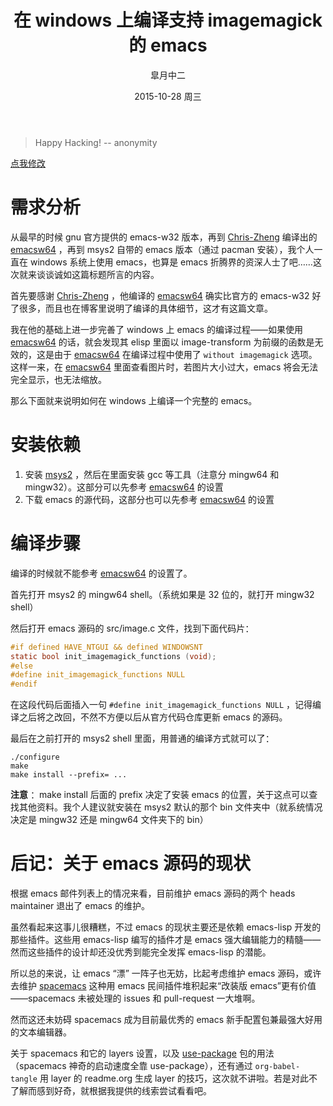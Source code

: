 #+TITLE:       在 windows 上编译支持 imagemagick 的 emacs
#+AUTHOR:      皐月中二
#+EMAIL:       kuangdash@163.com
#+DATE:        2015-10-28 周三

#+URI:         /blog/%y/%m/%d/在-windows-上编译支持-imagemagick-的-emacs
#+TAGS:        imagemagick, emacs-compile, windows-system
#+DESCRIPTION: 在 windows 系统上编译支持 imagemagick 的 emacs

#+LANGUAGE:    zh-CN
#+OPTIONS:     H:4 num:nil toc:t \n:nil ::t |:t ^:nil -:nil f:t *:t <:t

#+BEGIN_QUOTE
Happy Hacking! -- anonymity
#+END_QUOTE

#+BEGIN_HTML
<p class="center">
<a href="https://github.com/emacs-china/emacs-china.github.io/edit/source/blog/KuangDash/201510-compile-emacs-win-with-imagemagick.org">点我修改</a><br/>
</p>
#+END_HTML

* 需求分析
从最早的时候 gnu 官方提供的 emacs-w32 版本，再到 [[http://chriszheng.science][Chris-Zheng]] 编译出的 [[http://chriszheng.science/2015/03/19/Chinese-version-of-Emacs-building-guideline][emacsw64]] ，再到 msys2 自带的 emacs 版本（通过 pacman 安装），我个人一直在 windows 系统上使用 emacs，也算是 emacs 折腾界的资深人士了吧……这次就来谈谈诚如这篇标题所言的内容。

首先要感谢 [[http://chriszheng.science][Chris-Zheng]] ，他编译的 [[http://chriszheng.science/2015/03/19/Chinese-version-of-Emacs-building-guideline][emacsw64]] 确实比官方的 emacs-w32 好了很多，而且也在博客里说明了编译的具体细节，这才有这篇文章。

我在他的基础上进一步完善了 windows 上 emacs 的编译过程——如果使用 [[http://chriszheng.science/2015/03/19/Chinese-version-of-Emacs-building-guideline][emacsw64]] 的话，就会发现其 elisp 里面以 image-transform 为前缀的函数是无效的，这是由于 [[http://chriszheng.science/2015/03/19/Chinese-version-of-Emacs-building-guideline][emacsw64]] 在编译过程中使用了 =without imagemagick= 选项。这样一来，在 [[http://chriszheng.science/2015/03/19/Chinese-version-of-Emacs-building-guideline][emacsw64]] 里面查看图片时，若图片大小过大，emacs 将会无法完全显示，也无法缩放。

那么下面就来说明如何在 windows 上编译一个完整的 emacs。

* 安装依赖
1) 安装 [[http:msys2.github.io][msys2]] ，然后在里面安装 gcc 等工具（注意分 mingw64 和 mingw32）。这部分可以先参考 [[http://chriszheng.science/2015/03/19/Chinese-version-of-Emacs-building-guideline][emacsw64]] 的设置
2) 下载 emacs 的源代码，这部分也可以先参考 [[http://chriszheng.science/2015/03/19/Chinese-version-of-Emacs-building-guideline][emacsw64]] 的设置

* 编译步骤
编译的时候就不能参考 [[http://chriszheng.science/2015/03/19/Chinese-version-of-Emacs-building-guideline][emacsw64]] 的设置了。

首先打开 msys2 的 mingw64 shell。（系统如果是 32 位的，就打开 mingw32 shell）

然后打开 emacs 源码的 src/image.c 文件，找到下面代码片：
#+BEGIN_SRC C
  #if defined HAVE_NTGUI && defined WINDOWSNT
  static bool init_imagemagick_functions (void);
  #else
  #define init_imagemagick_functions NULL
  #endif
#+END_SRC

在这段代码后面插入一句 =#define init_imagemagick_functions NULL= ，记得编译之后将之改回，不然不方便以后从官方代码仓库更新 emacs 的源码。

最后在之前打开的 msys2 shell 里面，用普通的编译方式就可以了：
#+BEGIN_SRC shell
  ./configure
  make
  make install --prefix= ...
#+END_SRC

*注意* ：make install 后面的 prefix 决定了安装 emacs 的位置，关于这点可以查找其他资料。我个人建议就安装在 msys2 默认的那个 bin 文件夹中（就系统情况决定是 mingw32 还是 mingw64 文件夹下的 bin）

* 后记：关于 emacs 源码的现状
根据 emacs 邮件列表上的情况来看，目前维护 emacs 源码的两个 heads maintainer 退出了 emacs 的维护。

虽然看起来这事儿很糟糕，不过 emacs 的现状主要还是依赖 emacs-lisp 开发的那些插件。这些用 emacs-lisp 编写的插件才是 emacs 强大编辑能力的精髓——然而这些插件的设计却还没优秀到能完全发挥 emacs-lisp 的潜能。

所以总的来说，让 emacs “漂” 一阵子也无妨，比起考虑维护 emacs 源码，或许去维护 [[http://spacemacs.org][spacemacs]] 这种用 emacs 民间插件堆积起来“改装版 emacs”更有价值——spacemacs 未被处理的 issues 和 pull-request 一大堆啊。

然而这还未妨碍 spacemacs 成为目前最优秀的 emacs 新手配置包兼最强大好用的文本编辑器。

关于 spacemacs 和它的 layers 设置，以及 [[https://github.com/jwiegley/use-package][use-package]] 包的用法（spacemacs 神奇的启动速度全靠 use-package），还有通过 =org-babel-tangle= 用 layer 的 readme.org 生成 layer 的技巧，这次就不讲啦。若是对此不了解而感到好奇，就根据我提供的线索尝试看看吧。
